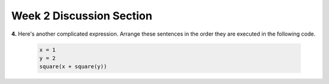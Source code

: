 .. _discussion_section_02:

Week 2 Discussion Section
-------------------------

.. activecode:: ds_02_01
    :include: sqrt_fn
    :language: python
    :autograde: unittest
    :hidecode:

    **1.** Suppose the ``sqrt()`` function returns the square root of its arguments. Write a statement that will assign a variable ``c`` to the square root of ``a`` squared plus the value of ``b`` squared (Pythagorean theorem).
    ~~~~
    a = 3.0
    b = 4.0

    # Write your code here!


    =====

    from unittest.gui import TestCaseGui

    class myTests(TestCaseGui):
        def testOne(self):
            self.assertAlmostEqual(c, 5.0, 7, "Testing that c has the correct value")
        def testTwo(self):
            self.assertIn('sqrt', self.getEditorText(), "Testing that sqrt is in your code. (Don't worry about Actual and Expected Values.)")

    myTests().main()


.. activecode:: ds_02_02
    :language: python
    :autograde: unittest
    :hidecode:

    **2.** Write code that asks the user to enter their name and then prints out ``"Hello, <name>!"``.
    ~~~~

    # Write your code here!


    =====

    from unittest.gui import TestCaseGui

    class myTests(TestCaseGui):

        def testOne(self):
            self.assertIn('input', self.getEditorText(), "Testing that 'input' is in your code. (Don't worry about Actual and Expected Values.)")

    myTests().main()


.. activecode:: ds_02_03
    :language: python
    :autograde: unittest
    :hidecode:

    **3.** Write code that asks the user to enter a temperature in Fahrenheit and prints that temperature in Celsius. The formula to convert Fahrenheit to Celsius is: C = (F-32)*5/9. For example, if the user enters 90, your program should output 32.222. If the user enters -20, your code should output -28.888.
    ~~~~

    # Write your code here!


    =====

    from unittest.gui import TestCaseGui

    class myTests(TestCaseGui):

        def testOne(self):
            self.assertIn('input', self.getEditorText(), "Testing that 'input' is in your code. (Don't worry about Actual and Expected Values.)")

    myTests().main()


.. **4.** Here's a complicated expression, using the Turtle framework. Arrange these sentences in the order they are executed in the following code, like you did in an exercise in Chapter 2 of the textbook. (It may help to think about what specifically is happening in the first four lines of code as well.)
..
..     .. sourcecode:: python
..
..          import turtle
..
..          ella = turtle.Turtle()
..          x = "hello class".find("o") - 1
..          ella.speed = 3
..
..
..          ella.move(square(x*ella.speed))
..
..     .. parsonsprob:: ds_02_04
..
..        Order the code fragments in the order in which the Python interpreter would evaluate them, when evaluating that last line of code.
..
..        -----
..        Look up the variable ella and find that it is an instance of a Turtle object
..        =====
..        Look up the attribute move of the Turtle ella and find that it's a method object
..        =====
..        Look up the function square
..        =====
..        Look up the value of the variable x and find that it is an integer
..        =====
..        Look up the value of the attribute speed of the instance ella and find that it is an integer
..        =====
..        Evaluate the expression x * ella.speed to one integer
..        =====
..        Call the function square on an integer value
..        =====
..        Call the method .move of the Turtle ella on its input integer
..

**4.** Here's another complicated expression. Arrange these sentences in the order they are executed in the following code.

    .. sourcecode:: python

        x = 1
        y = 2
        square(x + square(y))

    .. parsonsprob:: ds_02_04

       Order the code fragments in the order in which the Python interpreter would evaluate them.

       -----
       assign x to 1
       =====
       assign y to 2
       =====
       look up the variable square to get the function object
       =====
       look up the variable x to get 1
       =====
       look up square, again, to get the function object
       =====
       look up the variable y to get 2
       =====
       run the square function on input 2, returning the value 4
       =====
       add 1 and 4 to get 5
       =====
       run the square function, again, on input 5, returning the value 25


.. activecode:: ds_02_05
    :language: python
    :autograde: unittest
    :hidecode:

    **5.** Write code that assigns ``last_elem`` to the **last** element of the sequence ``S``. Don't hard-code your answer (in other words, if we changed ``S``, your answer should still be valid)
    ~~~~
    S = ["ab", "cd", "ef", "gh"]

    # Write your code here!


    =====

    from unittest.gui import TestCaseGui

    class myTests(TestCaseGui):
        def testOne(self):
            self.assertEqual(last_elem, "gh", "Testing that last_elem is assigned to 'gh'")

    myTests().main()

.. activecode:: ds_02_06
    :language: python
    :autograde: unittest
    :hidecode:

    **6.** Write code that assigns ``last_letter_first_word`` to the *last letter of the first word* of the sentence ``S``. Do not hard-code your answer.
    ~~~~
    S = "this is a sentence"

    # Write your code here!


    =====

    from unittest.gui import TestCaseGui

    class myTests(TestCaseGui):
        def testOne(self):
            self.assertEqual(last_letter_first_word, "s", "Testing that last_letter_first_word is assigned to 's'")

    myTests().main()

.. activecode:: ds_02_07
    :language: python
    :autograde: unittest
    :hidecode:

    **7.** Write code that asks the user to enter a sentence and then prints out the *number of words in that sentence*.
    ~~~~
    S = input("Enter a sentence: ")

    # Write your code here!


    =====

    from unittest.gui import TestCaseGui

    class myTests(TestCaseGui):
        def testOne(self):
            self.assertIn('split', self.getEditorText(), "Testing that split is in your code. (Don't worry about Actual and Expected Values.)")

    myTests().main()


.. activecode:: sqrt_fn
    :language: python
    :nopre:
    :hidecode:

    (This is not a question) The code below defines the function ``sqrt()``. Do not modify it, but feel free to take a look.

    ~~~~

    def sqrt(num):
        return num**0.5
